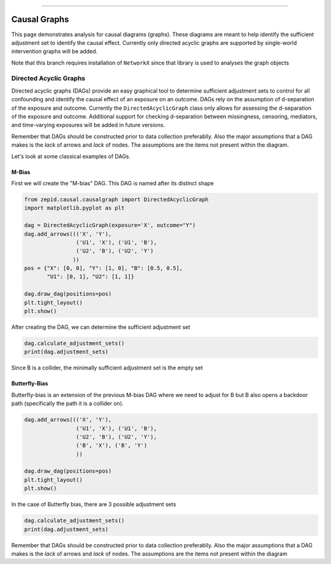 .. image:: images/zepid_logo_small.png

-------------------------------------

Causal Graphs
'''''''''''''

This page demonstrates analysis for causal diagrams (graphs). These diagrams are meant to help identify the sufficient
adjustment set to identify the causal effect. Currently only directed acyclic graphs are supported by single-world
intervention graphs will be added.

Note that this branch requires installation of ``NetworkX`` since that library is used to analyses the graph objects

Directed Acyclic Graphs
==========================
Directed acyclic graphs (DAGs) provide an easy graphical tool to determine sufficient adjustment sets to control for all
confounding and identify the causal effect of an exposure on an outcome. DAGs rely on the assumption of d-separation of
the exposure and outcome. Currently the ``DirectedAcyclicGraph`` class only allows for assessing the d-separation
of the exposure and outcome. Additional support for checking d-separation between missingness, censoring, mediators,
and time-varying exposures will be added in future versions.

Remember that DAGs should be constructed prior to data collection preferablly. Also the major assumptions that a DAG
makes is the *lack* of arrows and *lack* of nodes. The assumptions are the items not present within the diagram.

Let's look at some classical examples of DAGs.

M-Bias
^^^^^^^^^^^

First we will create the "M-bias" DAG. This DAG is named after its distinct shape

.. code:: python

   from zepid.causal.causalgraph import DirectedAcyclicGraph
   import matplotlib.pyplot as plt

   dag = DirectedAcyclicGraph(exposure='X', outcome="Y")
   dag.add_arrows((('X', 'Y'),
                   ('U1', 'X'), ('U1', 'B'),
                   ('U2', 'B'), ('U2', 'Y')
                  ))
   pos = {"X": [0, 0], "Y": [1, 0], "B": [0.5, 0.5],
          "U1": [0, 1], "U2": [1, 1]}

   dag.draw_dag(positions=pos)
   plt.tight_layout()
   plt.show()

.. image:: images/zepid_dag_mbias.png

After creating the DAG, we can determine the sufficient adjustment set

.. code:: python

   dag.calculate_adjustment_sets()
   print(dag.adjustment_sets)

Since B is a collider, the minimally sufficient adjustment set is the empty set

Butterfly-Bias
^^^^^^^^^^^^^^
Butterfly-bias is an extension of the previous M-bias DAG where we need to adjust for B but B also opens a backdoor
path (specifically the path it is a collider on).

.. code:: python

   dag.add_arrows((('X', 'Y'),
                   ('U1', 'X'), ('U1', 'B'),
                   ('U2', 'B'), ('U2', 'Y'),
                   ('B', 'X'), ('B', 'Y')
                   ))

   dag.draw_dag(positions=pos)
   plt.tight_layout()
   plt.show()

.. image:: images/zepid_dag_bbias.png

In the case of Butterfly bias, there are 3 possible adjustment sets

.. code:: python

   dag.calculate_adjustment_sets()
   print(dag.adjustment_sets)

Remember that DAGs should be constructed prior to data collection preferablly. Also the major assumptions that a DAG
makes is the *lack* of arrows and *lack* of nodes. The assumptions are the items not present within the diagram
